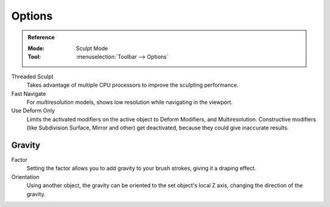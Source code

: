 
*******
Options
*******

.. admonition:: Reference
   :class: refbox

   :Mode:      Sculpt Mode
   :Tool:      :menuselection:`Toolbar --> Options`

Threaded Sculpt
   Takes advantage of multiple CPU processors to improve the sculpting performance.
Fast Navigate
   For *multiresolution* models, shows low resolution while navigating in the viewport.
Use Deform Only
   Limits the activated modifiers on the active object to Deform Modifiers, and Multiresolution.
   Constructive modifiers (like Subdivision Surface, Mirror and other) get deactivated,
   because they could give inaccurate results.

.. seealso::

   See the :ref:`Display <sculpt-paint-brush-display>` options.


Gravity
=======

Factor
   Setting the factor allows you to add gravity to your brush strokes,
   giving it a draping effect.
Orientation
   Using another object, the gravity can be oriented to the set object's local Z axis,
   changing the direction of the gravity.
